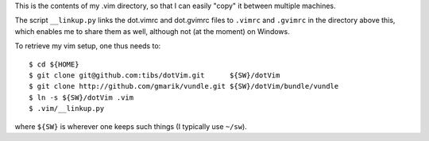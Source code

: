 This is the contents of my .vim directory, so that I can easily "copy" it
between multiple machines.

The script ``__linkup.py`` links the dot.vimrc and dot.gvimrc files to
``.vimrc`` and ``.gvimrc`` in the directory above this, which enables me to
share them as well, although not (at the moment) on Windows.

To retrieve my vim setup, one thus needs to::

  $ cd ${HOME}
  $ git clone git@github.com:tibs/dotVim.git      ${SW}/dotVim
  $ git clone http://github.com/gmarik/vundle.git ${SW}/dotVim/bundle/vundle
  $ ln -s ${SW}/dotVim .vim
  $ .vim/__linkup.py

where ``${SW}`` is wherever one keeps such things (I typically use ``~/sw``).

.. vim: set filetype=rst tabstop=8 softtabstop=2 shiftwidth=2 expandtab:
